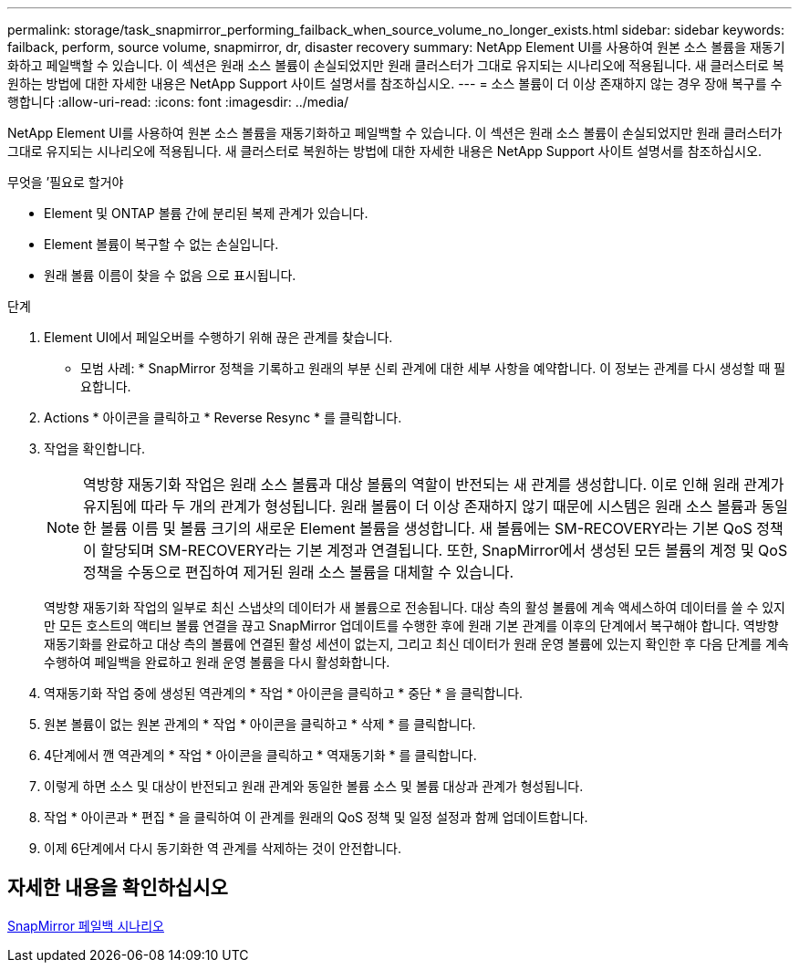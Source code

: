 ---
permalink: storage/task_snapmirror_performing_failback_when_source_volume_no_longer_exists.html 
sidebar: sidebar 
keywords: failback, perform, source volume, snapmirror, dr, disaster recovery 
summary: NetApp Element UI를 사용하여 원본 소스 볼륨을 재동기화하고 페일백할 수 있습니다. 이 섹션은 원래 소스 볼륨이 손실되었지만 원래 클러스터가 그대로 유지되는 시나리오에 적용됩니다. 새 클러스터로 복원하는 방법에 대한 자세한 내용은 NetApp Support 사이트 설명서를 참조하십시오. 
---
= 소스 볼륨이 더 이상 존재하지 않는 경우 장애 복구를 수행합니다
:allow-uri-read: 
:icons: font
:imagesdir: ../media/


[role="lead"]
NetApp Element UI를 사용하여 원본 소스 볼륨을 재동기화하고 페일백할 수 있습니다. 이 섹션은 원래 소스 볼륨이 손실되었지만 원래 클러스터가 그대로 유지되는 시나리오에 적용됩니다. 새 클러스터로 복원하는 방법에 대한 자세한 내용은 NetApp Support 사이트 설명서를 참조하십시오.

.무엇을 &#8217;필요로 할거야
* Element 및 ONTAP 볼륨 간에 분리된 복제 관계가 있습니다.
* Element 볼륨이 복구할 수 없는 손실입니다.
* 원래 볼륨 이름이 찾을 수 없음 으로 표시됩니다.


.단계
. Element UI에서 페일오버를 수행하기 위해 끊은 관계를 찾습니다.
+
* 모범 사례: * SnapMirror 정책을 기록하고 원래의 부분 신뢰 관계에 대한 세부 사항을 예약합니다. 이 정보는 관계를 다시 생성할 때 필요합니다.

. Actions * 아이콘을 클릭하고 * Reverse Resync * 를 클릭합니다.
. 작업을 확인합니다.
+

NOTE: 역방향 재동기화 작업은 원래 소스 볼륨과 대상 볼륨의 역할이 반전되는 새 관계를 생성합니다. 이로 인해 원래 관계가 유지됨에 따라 두 개의 관계가 형성됩니다. 원래 볼륨이 더 이상 존재하지 않기 때문에 시스템은 원래 소스 볼륨과 동일한 볼륨 이름 및 볼륨 크기의 새로운 Element 볼륨을 생성합니다. 새 볼륨에는 SM-RECOVERY라는 기본 QoS 정책이 할당되며 SM-RECOVERY라는 기본 계정과 연결됩니다. 또한, SnapMirror에서 생성된 모든 볼륨의 계정 및 QoS 정책을 수동으로 편집하여 제거된 원래 소스 볼륨을 대체할 수 있습니다.

+
역방향 재동기화 작업의 일부로 최신 스냅샷의 데이터가 새 볼륨으로 전송됩니다. 대상 측의 활성 볼륨에 계속 액세스하여 데이터를 쓸 수 있지만 모든 호스트의 액티브 볼륨 연결을 끊고 SnapMirror 업데이트를 수행한 후에 원래 기본 관계를 이후의 단계에서 복구해야 합니다. 역방향 재동기화를 완료하고 대상 측의 볼륨에 연결된 활성 세션이 없는지, 그리고 최신 데이터가 원래 운영 볼륨에 있는지 확인한 후 다음 단계를 계속 수행하여 페일백을 완료하고 원래 운영 볼륨을 다시 활성화합니다.

. 역재동기화 작업 중에 생성된 역관계의 * 작업 * 아이콘을 클릭하고 * 중단 * 을 클릭합니다.
. 원본 볼륨이 없는 원본 관계의 * 작업 * 아이콘을 클릭하고 * 삭제 * 를 클릭합니다.
. 4단계에서 깬 역관계의 * 작업 * 아이콘을 클릭하고 * 역재동기화 * 를 클릭합니다.
. 이렇게 하면 소스 및 대상이 반전되고 원래 관계와 동일한 볼륨 소스 및 볼륨 대상과 관계가 형성됩니다.
. 작업 * 아이콘과 * 편집 * 을 클릭하여 이 관계를 원래의 QoS 정책 및 일정 설정과 함께 업데이트합니다.
. 이제 6단계에서 다시 동기화한 역 관계를 삭제하는 것이 안전합니다.




== 자세한 내용을 확인하십시오

xref:concept_snapmirror_failback_scenarios.adoc[SnapMirror 페일백 시나리오]
